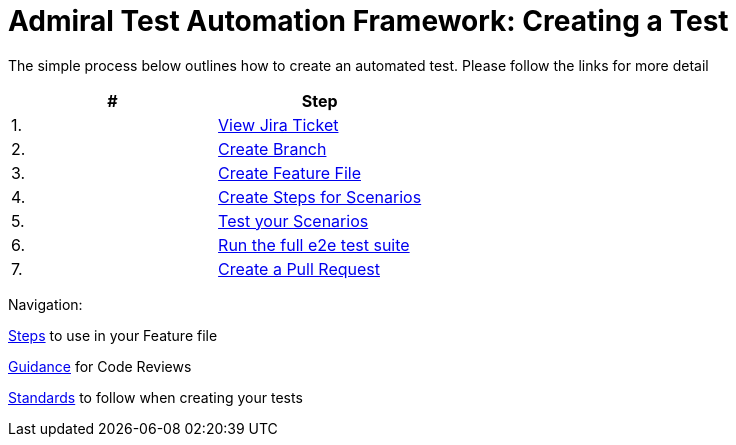 = Admiral Test Automation Framework: Creating a Test

The simple process below outlines how to create an automated test. Please follow the links for more detail

|====
| # | Step 

|1.
|link:process-detail/1-view-jira-ticket.adoc[View Jira Ticket]

|2.
|link:process-detail/2-create-branch.adoc[Create Branch]

|3.
|link:process-detail/3-create-feature-file.adoc[Create Feature File]

|4.
|link:process-detail/4-create-steps.adoc[Create Steps for Scenarios]

|5.
|link:process-detail/5-test-your-scenarios.adoc[Test your Scenarios]

|6.
|link:process-detail/6-run-the-e2e-test-suite.adoc[Run the full e2e test suite]

|7.
|link:process-detail/7-create-pull-request.adoc[Create a Pull Request]

|====

Navigation:

link:steps/[Steps] to use in your Feature file

link:code-reviews.adoc[Guidance] for Code Reviews

link:standards.adoc[Standards] to follow when creating your tests